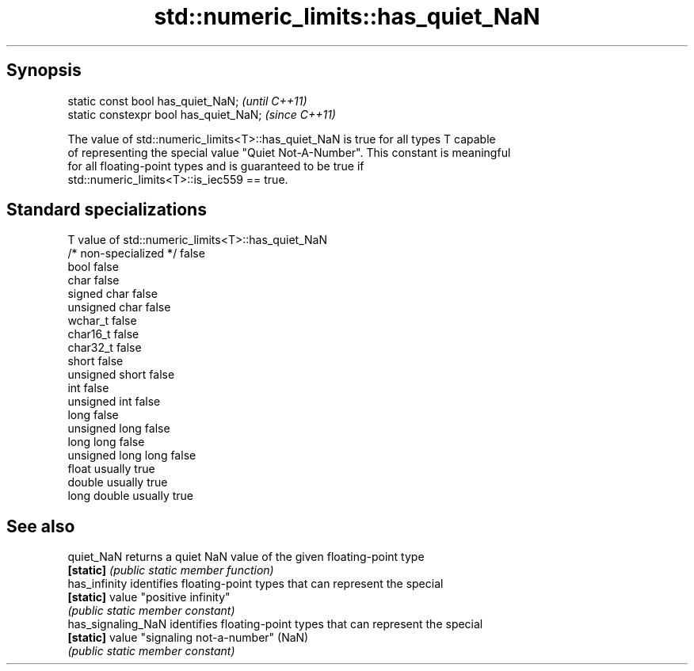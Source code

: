 .TH std::numeric_limits::has_quiet_NaN 3 "Jun 28 2014" "2.0 | http://cppreference.com" "C++ Standard Libary"
.SH Synopsis
   static const bool has_quiet_NaN;      \fI(until C++11)\fP
   static constexpr bool has_quiet_NaN;  \fI(since C++11)\fP

   The value of std::numeric_limits<T>::has_quiet_NaN is true for all types T capable
   of representing the special value "Quiet Not-A-Number". This constant is meaningful
   for all floating-point types and is guaranteed to be true if
   std::numeric_limits<T>::is_iec559 == true.

.SH Standard specializations

   T                     value of std::numeric_limits<T>::has_quiet_NaN
   /* non-specialized */ false
   bool                  false
   char                  false
   signed char           false
   unsigned char         false
   wchar_t               false
   char16_t              false
   char32_t              false
   short                 false
   unsigned short        false
   int                   false
   unsigned int          false
   long                  false
   unsigned long         false
   long long             false
   unsigned long long    false
   float                 usually true
   double                usually true
   long double           usually true

.SH See also

   quiet_NaN         returns a quiet NaN value of the given floating-point type
   \fB[static]\fP          \fI(public static member function)\fP 
   has_infinity      identifies floating-point types that can represent the special
   \fB[static]\fP          value "positive infinity"
                     \fI(public static member constant)\fP 
   has_signaling_NaN identifies floating-point types that can represent the special
   \fB[static]\fP          value "signaling not-a-number" (NaN)
                     \fI(public static member constant)\fP 
